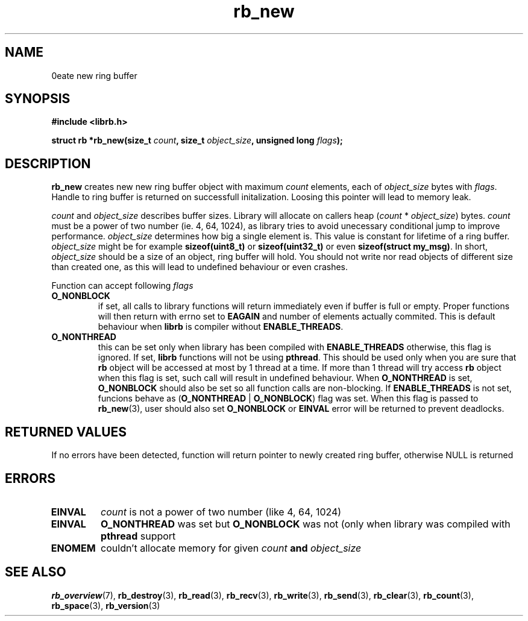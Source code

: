 .TH "rb_new" "3" "24 July 2017 (v2.0.0)" "bofc.pl"

.SH NAME
\Brb_new\fR - create new ring buffer

.SH SYNOPSIS

.sh
.BI "#include <librb.h>"

.sh
.BI "struct rb *rb_new(size_t " count ", size_t " object_size ","
.BI "unsigned long " flags ");"

.SH DESCRIPTION
\fBrb_new\fR creates new new ring buffer object with maximum \fIcount\fR
elements, each of \fIobject_size\fR bytes with \fIflags\fR. Handle to ring
buffer is returned on successfull initalization. Loosing this pointer will lead
to memory leak.

\fIcount\fR and \fIobject_size\fR describes buffer sizes. Library will allocate
on callers heap (\fIcount\fR * \fIobject_size\fR) bytes. \fIcount\fR must be a
power of two number (ie. 4, 64, 1024), as library tries to avoid unecessary
conditional jump to improve performance. \fIobject_size\fR determines how big a
single element is. This value is constant for lifetime of a ring buffer.
\fIobject_size\fR might be for example \fBsizeof(uint8_t)\fR or
\fBsizeof(uint32_t)\fR or even \fBsizeof(struct my_msg)\fR. In short,
\fIobject_size\fR should be a size of an object, ring buffer will hold. You
should not write nor read objects of different size than created one, as this
will lead to undefined behaviour or even crashes.

Function can accept following \fIflags\fR

.TP
.B O_NONBLOCK
if set, all calls to library functions will return immediately even if buffer
is full or empty. Proper functions will then return with errno set to
\fBEAGAIN\fR and number of elements actually commited. This is default behaviour
when \fBlibrb\fR is compiler without \fBENABLE_THREADS\fR.
.TP
.B O_NONTHREAD
this can be set only when library has been compiled with \fBENABLE_THREADS\fR
otherwise, this flag is ignored. If set, \fBlibrb\fR functions will not be using
\fBpthread\fR. This should be used only when you are sure that \fBrb\fR object
will be accessed at most by 1 thread at a time. If more than 1 thread will try
access \fBrb\fR object when this flag is set, such call will result in undefined
behaviour. When \fBO_NONTHREAD\fR is set, \fBO_NONBLOCK\fR should also be set so
all function calls are non-blocking. If \fBENABLE_THREADS\fR is not set, funcions
behave as (\fBO_NONTHREAD\fR | \fBO_NONBLOCK\fR) flag was set. When this flag
is passed to \fBrb_new\fR(3), user should also set \fBO_NONBLOCK\fR or
\fBEINVAL\fR error will be returned to prevent deadlocks.

.SH RETURNED VALUES
If no errors have been detected, function will return pointer to newly created
ring buffer, otherwise NULL is returned

.SH ERRORS

.TP
.B EINVAL
\fIcount\fR is not a power of two number (like 4, 64, 1024)

.TP
.B EINVAL
\fBO_NONTHREAD\fR was set but \fBO_NONBLOCK\fR was not (only when library was
compiled with \fBpthread\fR support

.TP
.B ENOMEM
couldn't allocate memory for given \fIcount\fB and \fIobject_size\fB

.SH SEE ALSO
.BR rb_overview (7),
.BR rb_destroy (3),
.BR rb_read (3),
.BR rb_recv (3),
.BR rb_write (3),
.BR rb_send (3),
.BR rb_clear (3),
.BR rb_count (3),
.BR rb_space (3),
.BR rb_version (3)
